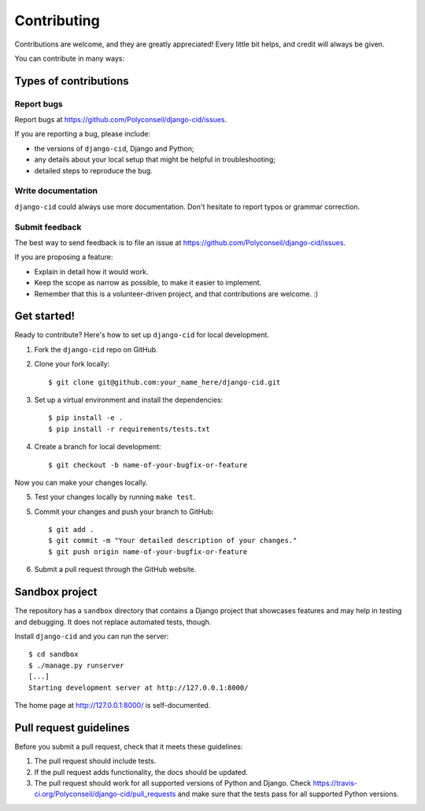 ============
Contributing
============

Contributions are welcome, and they are greatly appreciated! Every
little bit helps, and credit will always be given.

You can contribute in many ways:

Types of contributions
----------------------

Report bugs
~~~~~~~~~~~

Report bugs at https://github.com/Polyconseil/django-cid/issues.

If you are reporting a bug, please include:

* the versions of ``django-cid``, Django and Python;
* any details about your local setup that might be helpful in troubleshooting;
* detailed steps to reproduce the bug.


Write documentation
~~~~~~~~~~~~~~~~~~~

``django-cid`` could always use more documentation. Don't hesitate to
report typos or grammar correction.


Submit feedback
~~~~~~~~~~~~~~~

The best way to send feedback is to file an issue at
https://github.com/Polyconseil/django-cid/issues.

If you are proposing a feature:

* Explain in detail how it would work.
* Keep the scope as narrow as possible, to make it easier to implement.
* Remember that this is a volunteer-driven project, and that contributions
  are welcome. :)


Get started!
------------

Ready to contribute? Here's how to set up ``django-cid`` for local development.

1. Fork the ``django-cid`` repo on GitHub.
2. Clone your fork locally::

    $ git clone git@github.com:your_name_here/django-cid.git

3. Set up a virtual environment and install the dependencies::

    $ pip install -e .
    $ pip install -r requirements/tests.txt

4. Create a branch for local development::

    $ git checkout -b name-of-your-bugfix-or-feature

Now you can make your changes locally.

5. Test your changes locally by running ``make test``.

5. Commit your changes and push your branch to GitHub::

    $ git add .
    $ git commit -m "Your detailed description of your changes."
    $ git push origin name-of-your-bugfix-or-feature

6. Submit a pull request through the GitHub website.


Sandbox project
---------------

The repository has a ``sandbox`` directory that contains a Django
project that showcases features and may help in testing and
debugging. It does not replace automated tests, though.

Install ``django-cid`` and you can run the server::

    $ cd sandbox
    $ ./manage.py runserver
    [...]
    Starting development server at http://127.0.0.1:8000/

The home page at `http://127.0.0.1:8000/ <http://127.0.0.1:8000/>`_ is self-documented.


Pull request guidelines
-----------------------

Before you submit a pull request, check that it meets these guidelines:

1. The pull request should include tests.
2. If the pull request adds functionality, the docs should be updated.
3. The pull request should work for all supported versions of Python and Django.
   Check https://travis-ci.org/Polyconseil/django-cid/pull_requests
   and make sure that the tests pass for all supported Python versions.
